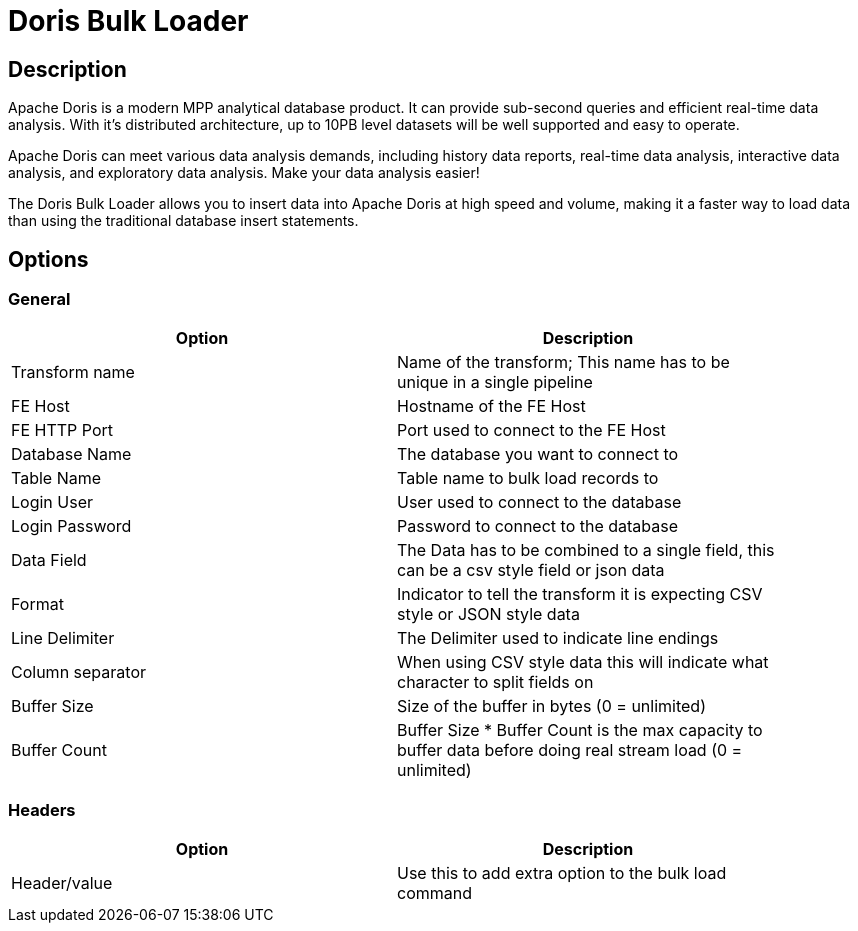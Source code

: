 ////
Licensed to the Apache Software Foundation (ASF) under one
or more contributor license agreements.  See the NOTICE file
distributed with this work for additional information
regarding copyright ownership.  The ASF licenses this file
to you under the Apache License, Version 2.0 (the
"License"); you may not use this file except in compliance
with the License.  You may obtain a copy of the License at
  http://www.apache.org/licenses/LICENSE-2.0
Unless required by applicable law or agreed to in writing,
software distributed under the License is distributed on an
"AS IS" BASIS, WITHOUT WARRANTIES OR CONDITIONS OF ANY
KIND, either express or implied.  See the License for the
specific language governing permissions and limitations
under the License.
////
:documentationPath: /pipeline/transforms/
:language: en_US
:description: The Doris Bulk loader transform allows you to bulk insert data to DorisDB

= Doris Bulk Loader

== Description

Apache Doris is a modern MPP analytical database product. It can provide sub-second queries and efficient real-time data analysis. With it's distributed architecture, up to 10PB level datasets will be well supported and easy to operate.

Apache Doris can meet various data analysis demands, including history data reports, real-time data analysis, interactive data analysis, and exploratory data analysis. Make your data analysis easier!

The Doris Bulk Loader allows you to insert data into Apache Doris at high speed and volume, making it a faster way to load data than using the traditional database insert statements.



== Options

=== General

[width="90%",options="header"]
|===
|Option|Description
|Transform name
|Name of the transform; This name has to be unique in a single pipeline
|FE Host
|Hostname of the FE Host
|FE HTTP Port
|Port used to connect to the FE Host
|Database Name
|The database you want to connect to
|Table Name
|Table name to bulk load records to
|Login User
|User used to connect to the database
|Login Password
|Password to connect to the database
|Data Field
|The Data has to be combined to a single field, this can be a csv style field or json data
|Format
|Indicator to tell the transform it is expecting CSV style or JSON style data
|Line Delimiter
|The Delimiter used to indicate line endings
|Column separator
|When using CSV style data this will indicate what character to split fields on
|Buffer Size
|Size of the buffer in bytes (0 = unlimited)
|Buffer Count
|Buffer Size * Buffer Count is the max capacity to buffer data before doing real stream load (0 = unlimited)
|===

=== Headers

[width="90%",options="header"]
|===
|Option|Description
|Header/value
|Use this to add extra option to the bulk load command
|===